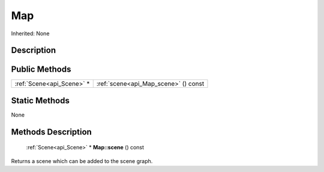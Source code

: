 .. _api_Map:

Map
===

Inherited: None

.. _api_Map_description:

Description
-----------



.. _api_Map_public:

Public Methods
--------------

+----------------------------+--------------------------------------+
|  :ref:`Scene<api_Scene>` * | :ref:`scene<api_Map_scene>` () const |
+----------------------------+--------------------------------------+



.. _api_Map_static:

Static Methods
--------------

None

.. _api_Map_methods:

Methods Description
-------------------

.. _api_Map_scene:

 :ref:`Scene<api_Scene>` * **Map::scene** () const

Returns a scene which can be added to the scene graph.


